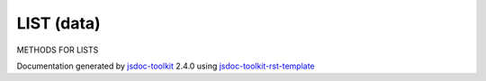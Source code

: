 

===============================================
LIST (data)
===============================================
METHODS FOR LISTS

.. contents::
   :local:

.. js:data:: LIST

      
   
   .. ============================== constructor details ====================
   
   
   
   
   
   
   
   
   
   
   
   
   
   
   
   
   
   
   
   
   
   
   
   
   
   
   
   
   
   
   
   
   
   
   .. ============================== properties summary =====================
   
   
   
   .. ============================== events summary ========================
   
   
   
   
   
   .. ============================== field details ==========================
   
   
   
   .. ============================== method details =========================
   
   
   
   
   
   
   .. js:function:: LIST.clone()
   
       
   
       
   
       Creates a copy of a list
   
       
       
   
       .. code-block:: javascript
   
                          var list2;
                          list2 = list1.clone();
                          //This will copy list1 to list2
   
       
       
   
   
     
   
     
   
     
   
     
       
       :returns:
         list
   
       :rtype: list
       
     
   
     
   
     
   
   
   
   
   .. js:function:: LIST.items()
   
       
   
       
   
       Converts list to an array
   
       
       
   
       .. code-block:: javascript
   
                          var list1;
                          var x = list1.items();
                          // x will be an array containg all items of the list
   
       
       
   
   
     
   
     
   
     
   
     
       
       :returns:
         array
   
       :rtype: array
       
     
   
     
   
     
   
   
   
   
   .. js:function:: LIST.addItem(item)
   
       
   
       
       
       :param  item:
   
         
   
         
       
       
   
       Adds an item to a list
   
       
       
   
       .. code-block:: javascript
   
                          // Adding an item from a list from an input tpe
                          list1.addItem(inputs('Q').rowList().item('1'));
                          // Adding an item from another list directly
                          list1.addItem(list2.item('1'));
   
       
       
   
   
     
   
     
   
     
   
     
       
       :returns:
         none
   
       
       
     
   
     
   
     
   
   
   
   
   .. js:function:: LIST.removeItem(item)
   
       
   
       
       
       :param  item:
   
         
   
         
       
       
   
       Removes an item from a list
   
       
       
   
       .. code-block:: javascript
   
                          list1.removeItem(list1.item('1'));
   
       
       
   
   
     
   
     
   
     
   
     
       
       :returns:
         none
   
       
       
     
   
     
   
     
   
   
   
   
   .. js:function:: LIST.empty()
   
       
   
       
   
       Clears the contents of a list
   
       
       
   
       .. code-block:: javascript
   
                          // Generally used after cloning a list
                          list1.empty();
   
       
       
   
   
     
   
     
   
     
   
     
       
       :returns:
         none
   
       
       
     
   
     
   
     
   
   
   
   
   .. js:function:: LIST.label()
   
       
   
       
   
       Returns the label of an item in a list
   
       
       
   
       .. code-block:: javascript
   
                          var Qlabel;
                          Qlabel = inputs('Q').list().item('1').label();
                          //This will give the 'Label' of the first element
   
       
       
   
   
     
   
     
   
     
   
     
       
       :returns:
         label
   
       
       
     
   
     
   
     
   
   
   
   
   .. js:function:: LIST.id()
   
       
   
       
   
       Returns the id of an item in a list
   
       
       
   
       .. code-block:: javascript
   
                          var Qid;
                          Qid = inputs('Q').list().item('1').id();
                          //This will give the ID of the first element
   
       
       
   
   
     
   
     
   
     
   
     
       
       :returns:
         id
   
       
       
     
   
     
   
     
   
   
   
   .. ============================== event details =========================
   
   

.. container:: footer

   Documentation generated by jsdoc-toolkit_  2.4.0 using jsdoc-toolkit-rst-template_

.. _jsdoc-toolkit: http://code.google.com/p/jsdoc-toolkit/
.. _jsdoc-toolkit-rst-template: http://code.google.com/p/jsdoc-toolkit-rst-template/
.. _sphinx: http://sphinx.pocoo.org/




.. vim: set ft=rst :
